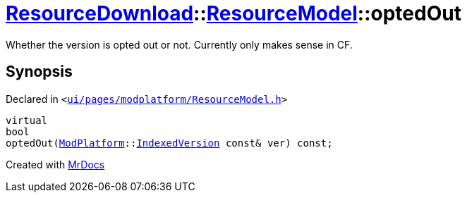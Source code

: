 [#ResourceDownload-ResourceModel-optedOut]
= xref:ResourceDownload.adoc[ResourceDownload]::xref:ResourceDownload/ResourceModel.adoc[ResourceModel]::optedOut
:relfileprefix: ../../
:mrdocs:


Whether the version is opted out or not&period; Currently only makes sense in CF&period;



== Synopsis

Declared in `&lt;https://github.com/PrismLauncher/PrismLauncher/blob/develop/launcher/ui/pages/modplatform/ResourceModel.h#L61[ui&sol;pages&sol;modplatform&sol;ResourceModel&period;h]&gt;`

[source,cpp,subs="verbatim,replacements,macros,-callouts"]
----
virtual
bool
optedOut(xref:ModPlatform.adoc[ModPlatform]::xref:ModPlatform/IndexedVersion.adoc[IndexedVersion] const& ver) const;
----



[.small]#Created with https://www.mrdocs.com[MrDocs]#
